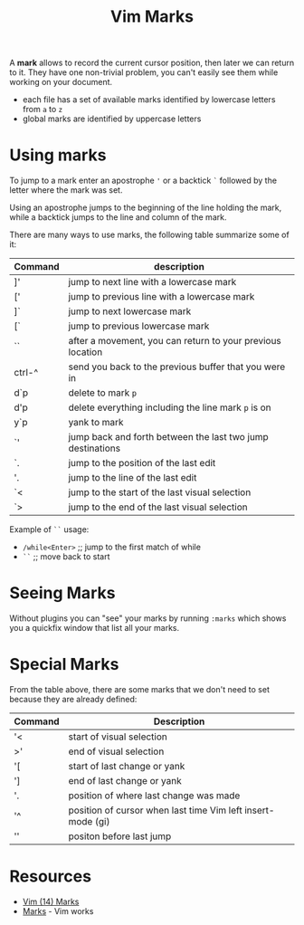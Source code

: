 #+title: Vim Marks

A *mark* allows to record the current cursor position, then later we can return
to it. They have one non-trivial problem, you can't easily see them while
working on your document.

- each file has a set of available marks identified by lowercase letters from =a= to =z=
- global marks are identified by uppercase letters

* Using marks
To jump to a mark enter an apostrophe ='= or a backtick =`= followed by the
letter where the mark was set.

Using an apostrophe jumps to the beginning of the line holding the mark, while a
backtick jumps to the line and column of the mark.

There are many ways to use marks, the following table summarize some of it:

| Command | description                                                |
|---------+------------------------------------------------------------|
| ]'      | jump to next line with a lowercase mark                    |
| ['      | jump to previous line with a lowercase mark                |
| ]`      | jump to next lowercase mark                                |
| [`      | jump to previous lowercase mark                            |
| ``      | after a movement, you can return to your previous location |
| ctrl-^  | send you back to the previous buffer that you were in      |
| d`p     | delete to mark =p=                                         |
| d'p     | delete everything including the line mark =p= is on        |
| y`p     | yank to mark                                               |
| `'      | jump back and forth between the last two jump destinations |
| `.      | jump to the position of the last edit                      |
| '.      | jump to the line of the last edit                          |
| `<      | jump to the start of the last visual selection             |
| `>      | jump to the end of the last visual selection               |

Example of =``= usage:
- =/while<Enter>=  ;; jump to the first match of while
- =``=             ;; move back to start

* Seeing Marks
Without plugins you can "see" your marks by running =:marks= which shows you a
quickfix window that list all your marks.

* Special Marks
From the table above, there are some marks that we don't need to set because they are already defined:

| Command | Description                                                 |
|---------+-------------------------------------------------------------|
| '<      | start of visual selection                                   |
| >'      | end of visual selection                                     |
| '[      | start of last change or yank                                |
| ']      | end of last change or yank                                  |
| '.      | position of where last change was made                      |
| '^      | position of cursor when last time Vim left insert-mode (gi) |
| ''      | positon before last jump                                    |

* Resources
- [[https://youtu.be/f4_68zI81Vk][Vim (14) Marks]]
- [[https://vim.works/2019/04/22/marks/][Marks]] - Vim works
